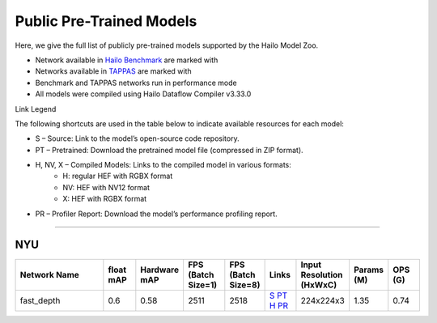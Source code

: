 
Public Pre-Trained Models
=========================

.. |rocket| image:: ../../images/rocket.png
  :width: 18

.. |star| image:: ../../images/star.png
  :width: 18

Here, we give the full list of publicly pre-trained models supported by the Hailo Model Zoo.

* Network available in `Hailo Benchmark <https://hailo.ai/products/ai-accelerators/hailo-8-ai-accelerator/#hailo8-benchmarks/>`_ are marked with |rocket|
* Networks available in `TAPPAS <https://github.com/hailo-ai/tappas>`_ are marked with |star|
* Benchmark and TAPPAS  networks run in performance mode
* All models were compiled using Hailo Dataflow Compiler v3.33.0

Link Legend

The following shortcuts are used in the table below to indicate available resources for each model:

* S – Source: Link to the model’s open-source code repository.
* PT – Pretrained: Download the pretrained model file (compressed in ZIP format).
* H, NV, X – Compiled Models: Links to the compiled model in various formats:
            * H: regular HEF with RGBX format
            * NV: HEF with NV12 format
            * X: HEF with RGBX format

* PR – Profiler Report: Download the model’s performance profiling report.



.. _Depth Estimation:

----------------

NYU
^^^

.. list-table::
   :widths: 31 9 7 11 9 8 8 8 9
   :header-rows: 1

   * - Network Name
     - float mAP
     - Hardware mAP
     - FPS (Batch Size=1)
     - FPS (Batch Size=8)
     - Links
     - Input Resolution (HxWxC)
     - Params (M)
     - OPS (G)        
   * - fast_depth  |star| 
     - 0.6
     - 0.58
     - 2511
     - 2518
     - `S <https://github.com/dwofk/fast-depth>`_ `PT <https://hailo-model-zoo.s3.eu-west-2.amazonaws.com/DepthEstimation/indoor/fast_depth/pretrained/2021-10-18/fast_depth.zip>`_ `H <https://hailo-model-zoo.s3.eu-west-2.amazonaws.com/ModelZoo/Compiled/v2.17.0/hailo8/fast_depth.hef>`_ `PR <https://hailo-model-zoo.s3.eu-west-2.amazonaws.com/ModelZoo/Compiled/v2.17.0/hailo8/fast_depth_profiler_results_compiled.html>`_
     - 224x224x3
     - 1.35
     - 0.74    
.. list-table::
   :header-rows: 1

   * - Network Name
     - FPS (Batch Size=1)
     - FPS (Batch Size=8)
     - Input Resolution (HxWxC)
     - Params (M)
     - OPS (G)
     - Pretrained
     - Source
     - Compiled
     - Profile Report    
   * - scdepthv3   
     - 0.48
     - 0.48
     - 929
     - 934
     - `S <https://github.com/JiawangBian/sc_depth_pl/>`_ `PT <https://hailo-model-zoo.s3.eu-west-2.amazonaws.com/DepthEstimation/indoor/scdepthv3/pretrained/2023-07-20/scdepthv3.zip>`_ `H <https://hailo-model-zoo.s3.eu-west-2.amazonaws.com/ModelZoo/Compiled/v2.17.0/hailo8/scdepthv3.hef>`_ `PR <https://hailo-model-zoo.s3.eu-west-2.amazonaws.com/ModelZoo/Compiled/v2.17.0/hailo8/scdepthv3_profiler_results_compiled.html>`_
     - 256x320x3
     - 14.8
     - 10.7
